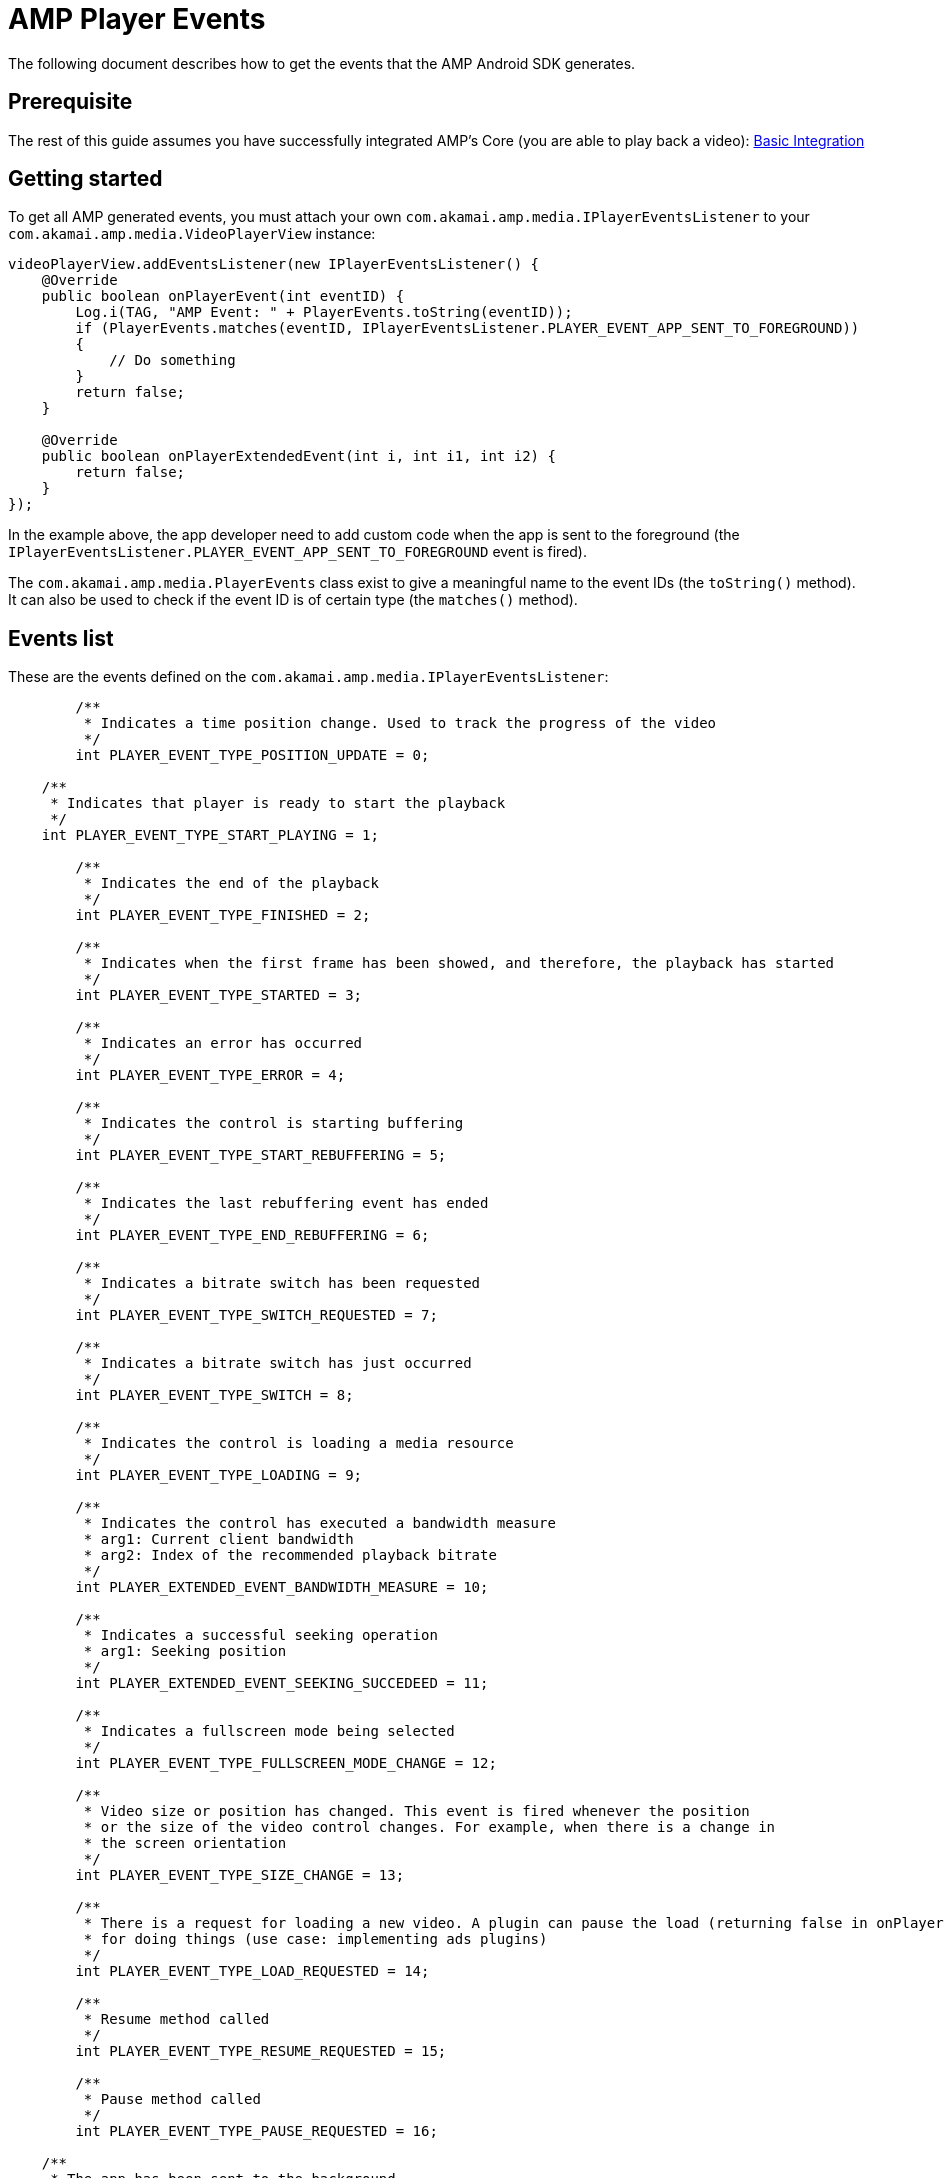 = AMP Player Events
:categories: ["core"]
:page-layout: techdocs-devices
:position: 2

The following document describes how to get the events that the AMP Android SDK generates.

== Prerequisite

The rest of this guide assumes you have successfully integrated AMP's Core (you are able to play back a video): https://developer.akamai.com/tools/AdaptiveMediaPlayer/docs/android/amp-basic-integration/[Basic Integration]

== Getting started

To get all AMP generated events, you must attach your own `com.akamai.amp.media.IPlayerEventsListener` to your `com.akamai.amp.media.VideoPlayerView` instance:

[,java]
----
videoPlayerView.addEventsListener(new IPlayerEventsListener() {
    @Override
    public boolean onPlayerEvent(int eventID) {
        Log.i(TAG, "AMP Event: " + PlayerEvents.toString(eventID));
        if (PlayerEvents.matches(eventID, IPlayerEventsListener.PLAYER_EVENT_APP_SENT_TO_FOREGROUND))
        {
            // Do something
        }
        return false;
    }

    @Override
    public boolean onPlayerExtendedEvent(int i, int i1, int i2) {
        return false;
    }
});
----

In the example above, the app developer need to add custom code when the app is sent to the foreground (the `IPlayerEventsListener.PLAYER_EVENT_APP_SENT_TO_FOREGROUND` event is fired).

The `com.akamai.amp.media.PlayerEvents` class exist to give a meaningful name to the event IDs (the `toString()` method). It can also be used to check if the event ID is of certain type (the `matches()` method).

== Events list

These are the events defined on the `com.akamai.amp.media.IPlayerEventsListener`:

[,java]
----
	/**
	 * Indicates a time position change. Used to track the progress of the video
	 */
	int PLAYER_EVENT_TYPE_POSITION_UPDATE = 0;

    /**
     * Indicates that player is ready to start the playback
     */
    int PLAYER_EVENT_TYPE_START_PLAYING = 1;

	/**
	 * Indicates the end of the playback
	 */
	int PLAYER_EVENT_TYPE_FINISHED = 2;

	/**
	 * Indicates when the first frame has been showed, and therefore, the playback has started
	 */
	int PLAYER_EVENT_TYPE_STARTED = 3;
	
	/**
	 * Indicates an error has occurred
	 */
	int PLAYER_EVENT_TYPE_ERROR = 4;
	
	/**
	 * Indicates the control is starting buffering
	 */
	int PLAYER_EVENT_TYPE_START_REBUFFERING = 5;
	
	/**
	 * Indicates the last rebuffering event has ended
	 */
	int PLAYER_EVENT_TYPE_END_REBUFFERING = 6;

	/**
	 * Indicates a bitrate switch has been requested
	 */
	int PLAYER_EVENT_TYPE_SWITCH_REQUESTED = 7;

	/**
	 * Indicates a bitrate switch has just occurred
	 */
	int PLAYER_EVENT_TYPE_SWITCH = 8;
	
	/**
	 * Indicates the control is loading a media resource
	 */
	int PLAYER_EVENT_TYPE_LOADING = 9;
	
	/**
	 * Indicates the control has executed a bandwidth measure
	 * arg1: Current client bandwidth
	 * arg2: Index of the recommended playback bitrate
	 */
	int PLAYER_EXTENDED_EVENT_BANDWIDTH_MEASURE = 10;

	/**
	 * Indicates a successful seeking operation
	 * arg1: Seeking position
	 */
	int PLAYER_EXTENDED_EVENT_SEEKING_SUCCEDEED = 11;

	/**
	 * Indicates a fullscreen mode being selected
	 */
	int PLAYER_EVENT_TYPE_FULLSCREEN_MODE_CHANGE = 12;
	
	/**
	 * Video size or position has changed. This event is fired whenever the position
	 * or the size of the video control changes. For example, when there is a change in
	 * the screen orientation
	 */
	int PLAYER_EVENT_TYPE_SIZE_CHANGE = 13;
	
	/**
	 * There is a request for loading a new video. A plugin can pause the load (returning false in onPlayerEvent)
	 * for doing things (use case: implementing ads plugins)
	 */
	int PLAYER_EVENT_TYPE_LOAD_REQUESTED = 14;

	/**
	 * Resume method called
	 */
	int PLAYER_EVENT_TYPE_RESUME_REQUESTED = 15;
	
	/**
	 * Pause method called
	 */
	int PLAYER_EVENT_TYPE_PAUSE_REQUESTED = 16;

    /**
     * The app has been sent to the background
     */
    int PLAYER_EVENT_APP_SENT_TO_BACKGROUND = 17;

    /**
     * The app has been sent to the foreground
     */
    int PLAYER_EVENT_APP_SENT_TO_FOREGROUND = 18;

	/**
	 * Indicates the beginning of a new seeking operation
	 */
	int PLAYER_EXTENDED_EVENT_SEEKING_STARTED = 19;

	/**
	 * Indicates that a chunk has just finished loading
	 */
	int PLAYER_EVENT_CHUNK_LOAD_COMPLETE = 20;

	/**
	 * Indicates that a STOP has just been requested
	 */
	int PLAYER_EVENT_TYPE_STOP_PLAYING = 21;

	/**
	 * Indicates that a PLAY has just been requested
	 */
	int PLAYER_EVENT_TYPE_PLAY_REQUESTED = 22;

	/**
	 * The activity's onDestroy method has been called
	 */
	int PLAYER_EVENT_APP_ON_DESTROY = 23;

	/**
	 * The Ui's Previous button has been tapped
	 */
	int PLAYER_EVENT_PREV = 24;

	/**
	 * The Ui's Next button has been tapped
	 */
	int PLAYER_EVENT_NEXT = 25;

	/**
	 * Internal use, signals that the next resume() that is going to get fired, comes from an ad provider
	 */
    int PLAYER_EVENT_TYPE_RESUME_LOGICAL_REQUESTED = 26;

	/**
	 * Internal use, signals that the next pause() that is going to get fired, comes from an ad provider
	 */
	int PLAYER_EVENT_TYPE_PAUSE_LOGICAL_REQUESTED = 27;

	/**
	 * Signals an PLAYER_EVENT_TYPE_FINISHED or the finish of the postroll ad break (if the session has ads)
	 */
	int PLAYER_EVENT_TYPE_ALL_PLAYBACK_COMPLETED = 28;

	/**
	 * Internal use, signals that the progress bar is now visible
	 */
	int PLAYER_EVENT_PROGRESS_BAR_VISIBLE = 29;

	/**
	 * Internal use, signals that the progress bar is now gone
	 */
	int PLAYER_EVENT_PROGRESS_BAR_GONE = 30;
	
	/**
	 * Signals that the Captions have been enabled
	 */
	int PLAYER_EVENT_CAPTIONS_ENABLED = 31;

	/**
	 * Signals that the Captions have been disabled
	 */
	int PLAYER_EVENT_CAPTIONS_DISABLED = 32;

	/**
	 * Signals that the available buffer has run out
	 */
	int PLAYER_EVENT_PLAYBACK_STALLED = 33;
----

'''

If you have further questions or comments, reach out to us via link:mailto:amp-sdk-support@akamai.com[amp-sdk-support@akamai.com]

